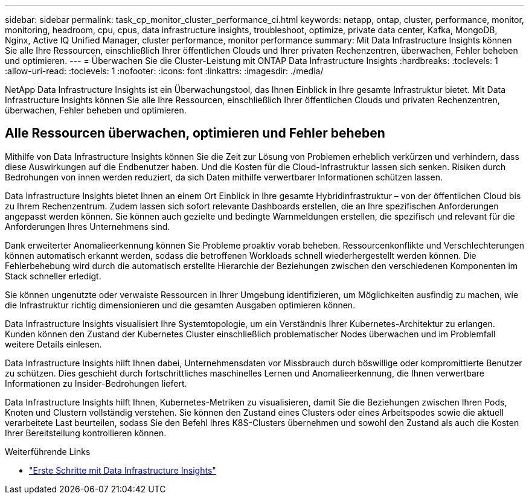 ---
sidebar: sidebar 
permalink: task_cp_monitor_cluster_performance_ci.html 
keywords: netapp, ontap, cluster, performance, monitor, monitoring, headroom, cpu, cpus, data infrastructure insights, troubleshoot, optimize, private data center, Kafka, MongoDB, Nginx, Active IQ Unified Manager, cluster performance, monitor performance 
summary: Mit Data Infrastructure Insights können Sie alle Ihre Ressourcen, einschließlich Ihrer öffentlichen Clouds und Ihrer privaten Rechenzentren, überwachen, Fehler beheben und optimieren. 
---
= Überwachen Sie die Cluster-Leistung mit ONTAP Data Infrastructure Insights
:hardbreaks:
:toclevels: 1
:allow-uri-read: 
:toclevels: 1
:nofooter: 
:icons: font
:linkattrs: 
:imagesdir: ./media/


[role="lead"]
NetApp Data Infrastructure Insights ist ein Überwachungstool, das Ihnen Einblick in Ihre gesamte Infrastruktur bietet. Mit Data Infrastructure Insights können Sie alle Ihre Ressourcen, einschließlich Ihrer öffentlichen Clouds und privaten Rechenzentren, überwachen, Fehler beheben und optimieren.



== Alle Ressourcen überwachen, optimieren und Fehler beheben

Mithilfe von Data Infrastructure Insights können Sie die Zeit zur Lösung von Problemen erheblich verkürzen und verhindern, dass diese Auswirkungen auf die Endbenutzer haben. Und die Kosten für die Cloud-Infrastruktur lassen sich senken. Risiken durch Bedrohungen von innen werden reduziert, da sich Daten mithilfe verwertbarer Informationen schützen lassen.

Data Infrastructure Insights bietet Ihnen an einem Ort Einblick in Ihre gesamte Hybridinfrastruktur – von der öffentlichen Cloud bis zu Ihrem Rechenzentrum. Zudem lassen sich sofort relevante Dashboards erstellen, die an Ihre spezifischen Anforderungen angepasst werden können. Sie können auch gezielte und bedingte Warnmeldungen erstellen, die spezifisch und relevant für die Anforderungen Ihres Unternehmens sind.

Dank erweiterter Anomalieerkennung können Sie Probleme proaktiv vorab beheben. Ressourcenkonflikte und Verschlechterungen können automatisch erkannt werden, sodass die betroffenen Workloads schnell wiederhergestellt werden können. Die Fehlerbehebung wird durch die automatisch erstellte Hierarchie der Beziehungen zwischen den verschiedenen Komponenten im Stack schneller erledigt.

Sie können ungenutzte oder verwaiste Ressourcen in Ihrer Umgebung identifizieren, um Möglichkeiten ausfindig zu machen, wie die Infrastruktur richtig dimensionieren und die gesamten Ausgaben optimieren können.

Data Infrastructure Insights visualisiert Ihre Systemtopologie, um ein Verständnis Ihrer Kubernetes-Architektur zu erlangen. Kunden können den Zustand der Kubernetes Cluster einschließlich problematischer Nodes überwachen und im Problemfall weitere Details einlesen.

Data Infrastructure Insights hilft Ihnen dabei, Unternehmensdaten vor Missbrauch durch böswillige oder kompromittierte Benutzer zu schützen. Dies geschieht durch fortschrittliches maschinelles Lernen und Anomalieerkennung, die Ihnen verwertbare Informationen zu Insider-Bedrohungen liefert.

Data Infrastructure Insights hilft Ihnen, Kubernetes-Metriken zu visualisieren, damit Sie die Beziehungen zwischen Ihren Pods, Knoten und Clustern vollständig verstehen. Sie können den Zustand eines Clusters oder eines Arbeitspodes sowie die aktuell verarbeitete Last beurteilen, sodass Sie den Befehl Ihres K8S-Clusters übernehmen und sowohl den Zustand als auch die Kosten Ihrer Bereitstellung kontrollieren können.

.Weiterführende Links
* link:https://docs.netapp.com/us-en/cloudinsights/task_cloud_insights_onboarding_1.html["Erste Schritte mit Data Infrastructure Insights"^]

